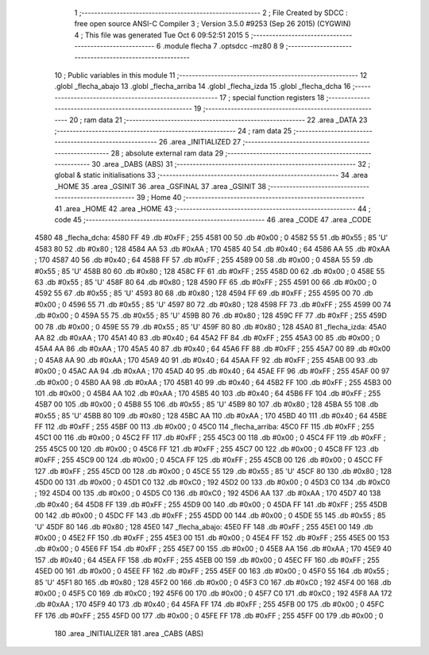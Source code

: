                               1 ;--------------------------------------------------------
                              2 ; File Created by SDCC : free open source ANSI-C Compiler
                              3 ; Version 3.5.0 #9253 (Sep 26 2015) (CYGWIN)
                              4 ; This file was generated Tue Oct  6 09:52:51 2015
                              5 ;--------------------------------------------------------
                              6 	.module flecha
                              7 	.optsdcc -mz80
                              8 	
                              9 ;--------------------------------------------------------
                             10 ; Public variables in this module
                             11 ;--------------------------------------------------------
                             12 	.globl _flecha_abajo
                             13 	.globl _flecha_arriba
                             14 	.globl _flecha_izda
                             15 	.globl _flecha_dcha
                             16 ;--------------------------------------------------------
                             17 ; special function registers
                             18 ;--------------------------------------------------------
                             19 ;--------------------------------------------------------
                             20 ; ram data
                             21 ;--------------------------------------------------------
                             22 	.area _DATA
                             23 ;--------------------------------------------------------
                             24 ; ram data
                             25 ;--------------------------------------------------------
                             26 	.area _INITIALIZED
                             27 ;--------------------------------------------------------
                             28 ; absolute external ram data
                             29 ;--------------------------------------------------------
                             30 	.area _DABS (ABS)
                             31 ;--------------------------------------------------------
                             32 ; global & static initialisations
                             33 ;--------------------------------------------------------
                             34 	.area _HOME
                             35 	.area _GSINIT
                             36 	.area _GSFINAL
                             37 	.area _GSINIT
                             38 ;--------------------------------------------------------
                             39 ; Home
                             40 ;--------------------------------------------------------
                             41 	.area _HOME
                             42 	.area _HOME
                             43 ;--------------------------------------------------------
                             44 ; code
                             45 ;--------------------------------------------------------
                             46 	.area _CODE
                             47 	.area _CODE
   4580                      48 _flecha_dcha:
   4580 FF                   49 	.db #0xFF	; 255
   4581 00                   50 	.db #0x00	; 0
   4582 55                   51 	.db #0x55	; 85	'U'
   4583 80                   52 	.db #0x80	; 128
   4584 AA                   53 	.db #0xAA	; 170
   4585 40                   54 	.db #0x40	; 64
   4586 AA                   55 	.db #0xAA	; 170
   4587 40                   56 	.db #0x40	; 64
   4588 FF                   57 	.db #0xFF	; 255
   4589 00                   58 	.db #0x00	; 0
   458A 55                   59 	.db #0x55	; 85	'U'
   458B 80                   60 	.db #0x80	; 128
   458C FF                   61 	.db #0xFF	; 255
   458D 00                   62 	.db #0x00	; 0
   458E 55                   63 	.db #0x55	; 85	'U'
   458F 80                   64 	.db #0x80	; 128
   4590 FF                   65 	.db #0xFF	; 255
   4591 00                   66 	.db #0x00	; 0
   4592 55                   67 	.db #0x55	; 85	'U'
   4593 80                   68 	.db #0x80	; 128
   4594 FF                   69 	.db #0xFF	; 255
   4595 00                   70 	.db #0x00	; 0
   4596 55                   71 	.db #0x55	; 85	'U'
   4597 80                   72 	.db #0x80	; 128
   4598 FF                   73 	.db #0xFF	; 255
   4599 00                   74 	.db #0x00	; 0
   459A 55                   75 	.db #0x55	; 85	'U'
   459B 80                   76 	.db #0x80	; 128
   459C FF                   77 	.db #0xFF	; 255
   459D 00                   78 	.db #0x00	; 0
   459E 55                   79 	.db #0x55	; 85	'U'
   459F 80                   80 	.db #0x80	; 128
   45A0                      81 _flecha_izda:
   45A0 AA                   82 	.db #0xAA	; 170
   45A1 40                   83 	.db #0x40	; 64
   45A2 FF                   84 	.db #0xFF	; 255
   45A3 00                   85 	.db #0x00	; 0
   45A4 AA                   86 	.db #0xAA	; 170
   45A5 40                   87 	.db #0x40	; 64
   45A6 FF                   88 	.db #0xFF	; 255
   45A7 00                   89 	.db #0x00	; 0
   45A8 AA                   90 	.db #0xAA	; 170
   45A9 40                   91 	.db #0x40	; 64
   45AA FF                   92 	.db #0xFF	; 255
   45AB 00                   93 	.db #0x00	; 0
   45AC AA                   94 	.db #0xAA	; 170
   45AD 40                   95 	.db #0x40	; 64
   45AE FF                   96 	.db #0xFF	; 255
   45AF 00                   97 	.db #0x00	; 0
   45B0 AA                   98 	.db #0xAA	; 170
   45B1 40                   99 	.db #0x40	; 64
   45B2 FF                  100 	.db #0xFF	; 255
   45B3 00                  101 	.db #0x00	; 0
   45B4 AA                  102 	.db #0xAA	; 170
   45B5 40                  103 	.db #0x40	; 64
   45B6 FF                  104 	.db #0xFF	; 255
   45B7 00                  105 	.db #0x00	; 0
   45B8 55                  106 	.db #0x55	; 85	'U'
   45B9 80                  107 	.db #0x80	; 128
   45BA 55                  108 	.db #0x55	; 85	'U'
   45BB 80                  109 	.db #0x80	; 128
   45BC AA                  110 	.db #0xAA	; 170
   45BD 40                  111 	.db #0x40	; 64
   45BE FF                  112 	.db #0xFF	; 255
   45BF 00                  113 	.db #0x00	; 0
   45C0                     114 _flecha_arriba:
   45C0 FF                  115 	.db #0xFF	; 255
   45C1 00                  116 	.db #0x00	; 0
   45C2 FF                  117 	.db #0xFF	; 255
   45C3 00                  118 	.db #0x00	; 0
   45C4 FF                  119 	.db #0xFF	; 255
   45C5 00                  120 	.db #0x00	; 0
   45C6 FF                  121 	.db #0xFF	; 255
   45C7 00                  122 	.db #0x00	; 0
   45C8 FF                  123 	.db #0xFF	; 255
   45C9 00                  124 	.db #0x00	; 0
   45CA FF                  125 	.db #0xFF	; 255
   45CB 00                  126 	.db #0x00	; 0
   45CC FF                  127 	.db #0xFF	; 255
   45CD 00                  128 	.db #0x00	; 0
   45CE 55                  129 	.db #0x55	; 85	'U'
   45CF 80                  130 	.db #0x80	; 128
   45D0 00                  131 	.db #0x00	; 0
   45D1 C0                  132 	.db #0xC0	; 192
   45D2 00                  133 	.db #0x00	; 0
   45D3 C0                  134 	.db #0xC0	; 192
   45D4 00                  135 	.db #0x00	; 0
   45D5 C0                  136 	.db #0xC0	; 192
   45D6 AA                  137 	.db #0xAA	; 170
   45D7 40                  138 	.db #0x40	; 64
   45D8 FF                  139 	.db #0xFF	; 255
   45D9 00                  140 	.db #0x00	; 0
   45DA FF                  141 	.db #0xFF	; 255
   45DB 00                  142 	.db #0x00	; 0
   45DC FF                  143 	.db #0xFF	; 255
   45DD 00                  144 	.db #0x00	; 0
   45DE 55                  145 	.db #0x55	; 85	'U'
   45DF 80                  146 	.db #0x80	; 128
   45E0                     147 _flecha_abajo:
   45E0 FF                  148 	.db #0xFF	; 255
   45E1 00                  149 	.db #0x00	; 0
   45E2 FF                  150 	.db #0xFF	; 255
   45E3 00                  151 	.db #0x00	; 0
   45E4 FF                  152 	.db #0xFF	; 255
   45E5 00                  153 	.db #0x00	; 0
   45E6 FF                  154 	.db #0xFF	; 255
   45E7 00                  155 	.db #0x00	; 0
   45E8 AA                  156 	.db #0xAA	; 170
   45E9 40                  157 	.db #0x40	; 64
   45EA FF                  158 	.db #0xFF	; 255
   45EB 00                  159 	.db #0x00	; 0
   45EC FF                  160 	.db #0xFF	; 255
   45ED 00                  161 	.db #0x00	; 0
   45EE FF                  162 	.db #0xFF	; 255
   45EF 00                  163 	.db #0x00	; 0
   45F0 55                  164 	.db #0x55	; 85	'U'
   45F1 80                  165 	.db #0x80	; 128
   45F2 00                  166 	.db #0x00	; 0
   45F3 C0                  167 	.db #0xC0	; 192
   45F4 00                  168 	.db #0x00	; 0
   45F5 C0                  169 	.db #0xC0	; 192
   45F6 00                  170 	.db #0x00	; 0
   45F7 C0                  171 	.db #0xC0	; 192
   45F8 AA                  172 	.db #0xAA	; 170
   45F9 40                  173 	.db #0x40	; 64
   45FA FF                  174 	.db #0xFF	; 255
   45FB 00                  175 	.db #0x00	; 0
   45FC FF                  176 	.db #0xFF	; 255
   45FD 00                  177 	.db #0x00	; 0
   45FE FF                  178 	.db #0xFF	; 255
   45FF 00                  179 	.db #0x00	; 0
                            180 	.area _INITIALIZER
                            181 	.area _CABS (ABS)
